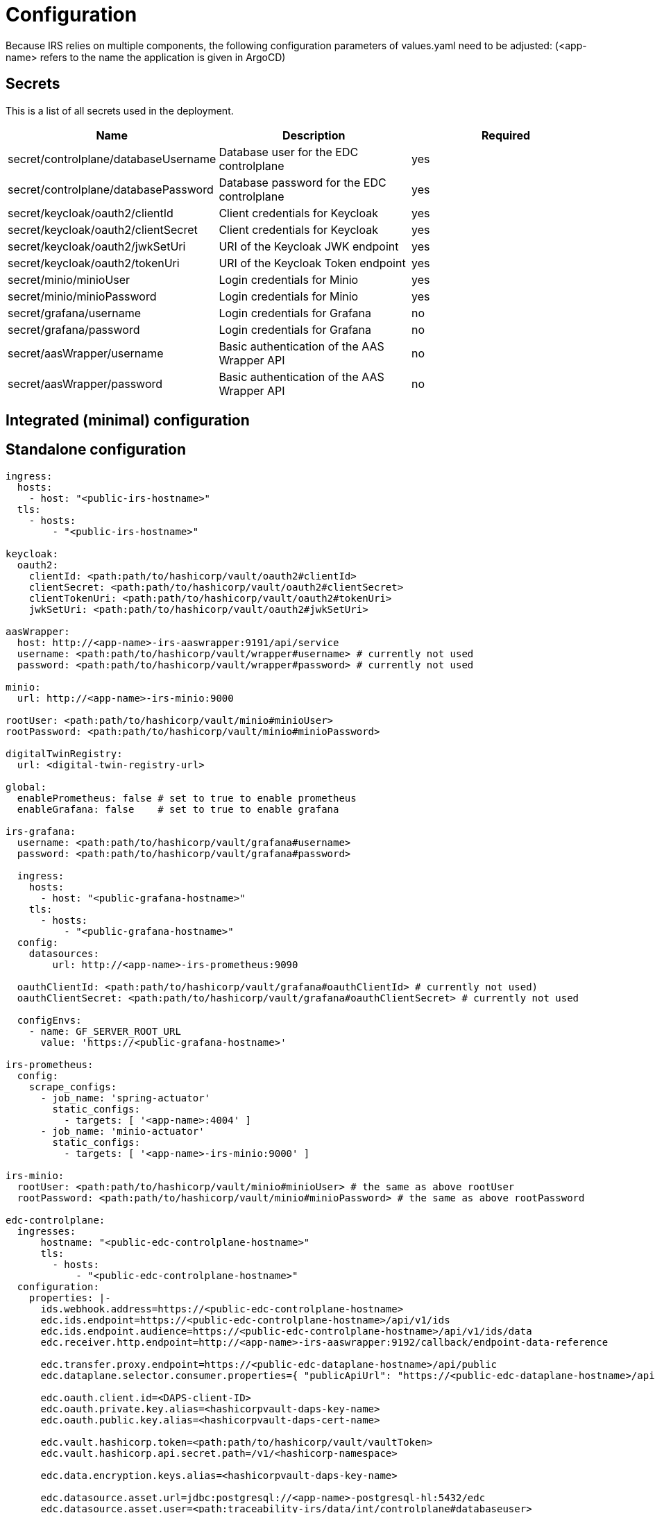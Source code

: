 [#_configuration]
= Configuration

Because IRS relies on multiple components, the following configuration parameters of values.yaml need to be adjusted:
(<app-name> refers to the name the application is given in ArgoCD)

== Secrets
This is a list of all secrets used in the deployment.

|===
|Name | Description | Required

|secret/controlplane/databaseUsername
|Database user for the EDC controlplane
|yes

|secret/controlplane/databasePassword
|Database password for the EDC controlplane
|yes

|secret/keycloak/oauth2/clientId
|Client credentials for Keycloak
|yes

|secret/keycloak/oauth2/clientSecret
|Client credentials for Keycloak
|yes

|secret/keycloak/oauth2/jwkSetUri
|URI of the Keycloak JWK endpoint
|yes

|secret/keycloak/oauth2/tokenUri
|URI of the Keycloak Token endpoint
|yes

|secret/minio/minioUser
|Login credentials for Minio
|yes

|secret/minio/minioPassword
|Login credentials for Minio
|yes

|secret/grafana/username
|Login credentials for Grafana
|no

|secret/grafana/password
|Login credentials for Grafana
|no

|secret/aasWrapper/username
|Basic authentication of the AAS Wrapper API
|no

|secret/aasWrapper/password
|Basic authentication of the AAS Wrapper API
|no

|===

== Integrated (minimal) configuration

== Standalone configuration

[source,yaml]
----
ingress:
  hosts:
    - host: "<public-irs-hostname>"
  tls:
    - hosts:
        - "<public-irs-hostname>"

keycloak:
  oauth2:
    clientId: <path:path/to/hashicorp/vault/oauth2#clientId>
    clientSecret: <path:path/to/hashicorp/vault/oauth2#clientSecret>
    clientTokenUri: <path:path/to/hashicorp/vault/oauth2#tokenUri>
    jwkSetUri: <path:path/to/hashicorp/vault/oauth2#jwkSetUri>

aasWrapper:
  host: http://<app-name>-irs-aaswrapper:9191/api/service
  username: <path:path/to/hashicorp/vault/wrapper#username> # currently not used
  password: <path:path/to/hashicorp/vault/wrapper#password> # currently not used

minio:
  url: http://<app-name>-irs-minio:9000

rootUser: <path:path/to/hashicorp/vault/minio#minioUser>
rootPassword: <path:path/to/hashicorp/vault/minio#minioPassword>

digitalTwinRegistry:
  url: <digital-twin-registry-url>

global:
  enablePrometheus: false # set to true to enable prometheus
  enableGrafana: false    # set to true to enable grafana

irs-grafana:
  username: <path:path/to/hashicorp/vault/grafana#username>
  password: <path:path/to/hashicorp/vault/grafana#password>

  ingress:
    hosts:
      - host: "<public-grafana-hostname>"
    tls:
      - hosts:
          - "<public-grafana-hostname>"
  config:
    datasources:
        url: http://<app-name>-irs-prometheus:9090

  oauthClientId: <path:path/to/hashicorp/vault/grafana#oauthClientId> # currently not used)
  oauthClientSecret: <path:path/to/hashicorp/vault/grafana#oauthClientSecret> # currently not used

  configEnvs:
    - name: GF_SERVER_ROOT_URL
      value: 'https://<public-grafana-hostname>'

irs-prometheus:
  config:
    scrape_configs:
      - job_name: 'spring-actuator'
        static_configs:
          - targets: [ '<app-name>:4004' ]
      - job_name: 'minio-actuator'
        static_configs:
          - targets: [ '<app-name>-irs-minio:9000' ]

irs-minio:
  rootUser: <path:path/to/hashicorp/vault/minio#minioUser> # the same as above rootUser
  rootPassword: <path:path/to/hashicorp/vault/minio#minioPassword> # the same as above rootPassword

edc-controlplane:
  ingresses:
      hostname: "<public-edc-controlplane-hostname>"
      tls:
        - hosts:
            - "<public-edc-controlplane-hostname>"
  configuration:
    properties: |-
      ids.webhook.address=https://<public-edc-controlplane-hostname>
      edc.ids.endpoint=https://<public-edc-controlplane-hostname>/api/v1/ids
      edc.ids.endpoint.audience=https://<public-edc-controlplane-hostname>/api/v1/ids/data
      edc.receiver.http.endpoint=http://<app-name>-irs-aaswrapper:9192/callback/endpoint-data-reference

      edc.transfer.proxy.endpoint=https://<public-edc-dataplane-hostname>/api/public
      edc.dataplane.selector.consumer.properties={ "publicApiUrl": "https://<public-edc-dataplane-hostname>/api/public" }

      edc.oauth.client.id=<DAPS-client-ID>
      edc.oauth.private.key.alias=<hashicorpvault-daps-key-name>
      edc.oauth.public.key.alias=<hashicorpvault-daps-cert-name>

      edc.vault.hashicorp.token=<path:path/to/hashicorp/vault/vaultToken>
      edc.vault.hashicorp.api.secret.path=/v1/<hashicorp-namespace>

      edc.data.encryption.keys.alias=<hashicorpvault-daps-key-name>

      edc.datasource.asset.url=jdbc:postgresql://<app-name>-postgresql-hl:5432/edc
      edc.datasource.asset.user=<path:traceability-irs/data/int/controlplane#databaseuser>
      edc.datasource.asset.password=<path:traceability-irs/data/int/controlplane#databasepassword>

      edc.datasource.contractdefinition.url=jdbc:postgresql://<app-name>-postgresql-hl:5432/edc
      edc.datasource.contractdefinition.user=<path:path/to/hashicorp/vault/controlplane#databaseuser>
      edc.datasource.contractdefinition.password=<path:path/to/hashicorp/vault/controlplane#databasepassword>

      edc.datasource.contractnegotiation.url=jdbc:postgresql://<app-name>-postgresql-hl:5432/edc
      edc.datasource.contractnegotiation.user=<path:path/to/hashicorp/vault/controlplane#databaseuser>
      edc.datasource.contractnegotiation.password=<path:path/to/hashicorp/vault/controlplane#databasepassword>

      edc.datasource.policy.url=jdbc:postgresql://<app-name>-postgresql-hl:5432/edc
      edc.datasource.policy.user=<path:path/to/hashicorp/vault/controlplane#databaseuser>
      edc.datasource.policy.password=<path:path/to/hashicorp/vault/controlplane#databasepassword>

      edc.datasource.transferprocess.url=jdbc:postgresql://<app-name>-postgresql-hl:5432/edc
      edc.datasource.transferprocess.user=<path:path/to/hashicorp/vault/controlplane#databaseuser>
      edc.datasource.transferprocess.password=<path:path/to/hashicorp/vault/controlplane#databasepassword>

edc-dataplane:
  ingresses:
    - enabled: true
      hostname: "<public-edc-dataplane-hostname>"
      tls:
        - hosts:
            - "<public-edc-dataplane-hostname>"
  configuration:
    properties: |-
      edc.receiver.http.endpoint=http://<app-name>-irs-aaswrapper:9192/callback

      edc.oauth.client.id=<DAPS-client-ID>
      edc.oauth.private.key.alias=<hashicorpvault-daps-key-name>
      edc.oauth.public.key.alias=<hashicorpvault-daps-cert-name>

      edc.vault.hashicorp.token=<path:path/to/hashicorp/vault/vaultToken>
      edc.vault.hashicorp.api.secret.path=/v1/<hashicorp-namespace>

postgresql:
  auth:
    postgresPassword: <path:path/to/hashicorp/vault/controlplane#databasepassword>
    username: <path:path/to/hashicorp/vault/controlplane#databaseuser>
    password: <path:path/to/hashicorp/vault/controlplane#databasepassword>
----